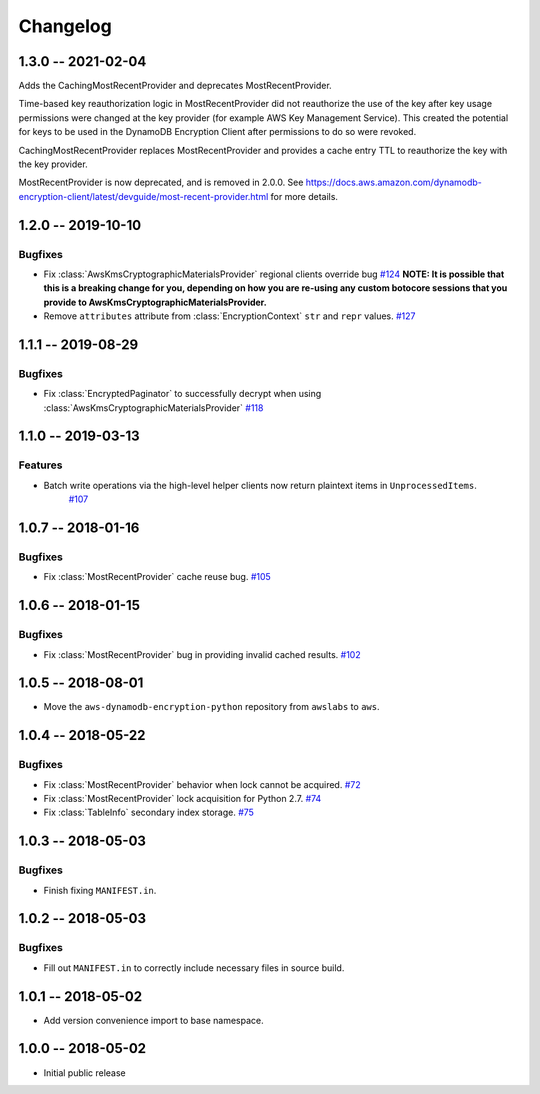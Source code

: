 *********
Changelog
*********

1.3.0 -- 2021-02-04
===================
Adds the CachingMostRecentProvider and deprecates MostRecentProvider.

Time-based key reauthorization logic in MostRecentProvider did not reauthorize
the use of the key after key usage permissions were changed at the key provider
(for example AWS Key Management Service). This created the potential for keys
to be used in the DynamoDB Encryption Client after permissions to do so were revoked.

CachingMostRecentProvider replaces MostRecentProvider and provides a cache entry
TTL to reauthorize the key with the key provider.

MostRecentProvider is now deprecated, and is removed in 2.0.0. See
https://docs.aws.amazon.com/dynamodb-encryption-client/latest/devguide/most-recent-provider.html
for more details.


1.2.0 -- 2019-10-10
===================

Bugfixes
--------
* Fix :class:`AwsKmsCryptographicMaterialsProvider` regional clients override bug
  `#124 <https://github.com/aws/aws-dynamodb-encryption-python/issues/124>`_
  **NOTE: It is possible that this is a breaking change for you,
  depending on how you are re-using any custom botocore sessions
  that you provide to AwsKmsCryptographicMaterialsProvider.**
* Remove ``attributes`` attribute from :class:`EncryptionContext` ``str`` and ``repr`` values.
  `#127 <https://github.com/aws/aws-dynamodb-encryption-python/issues/127>`_

1.1.1 -- 2019-08-29
===================

Bugfixes
--------
* Fix :class:`EncryptedPaginator` to successfully decrypt when using :class:`AwsKmsCryptographicMaterialsProvider`
  `#118 <https://github.com/aws/aws-dynamodb-encryption-python/pull/118>`_

1.1.0 -- 2019-03-13
===================

Features
--------
* Batch write operations via the high-level helper clients now return plaintext items in ``UnprocessedItems``.
    `#107 <https://github.com/aws/aws-dynamodb-encryption-python/pull/107>`_

1.0.7 -- 2018-01-16
===================

Bugfixes
--------
* Fix :class:`MostRecentProvider` cache reuse bug.
  `#105 <https://github.com/aws/aws-dynamodb-encryption-python/pull/105>`_

1.0.6 -- 2018-01-15
===================

Bugfixes
--------
* Fix :class:`MostRecentProvider` bug in providing invalid cached results.
  `#102 <https://github.com/aws/aws-dynamodb-encryption-python/pull/102>`_

1.0.5 -- 2018-08-01
===================
* Move the ``aws-dynamodb-encryption-python`` repository from ``awslabs`` to ``aws``.

1.0.4 -- 2018-05-22
===================

Bugfixes
--------
* Fix :class:`MostRecentProvider` behavior when lock cannot be acquired.
  `#72 <https://github.com/aws/aws-dynamodb-encryption-python/issues/72>`_
* Fix :class:`MostRecentProvider` lock acquisition for Python 2.7.
  `#74 <https://github.com/aws/aws-dynamodb-encryption-python/issues/74>`_
* Fix :class:`TableInfo` secondary index storage.
  `#75 <https://github.com/aws/aws-dynamodb-encryption-python/issues/75>`_

1.0.3 -- 2018-05-03
===================

Bugfixes
--------
* Finish fixing ``MANIFEST.in``.

1.0.2 -- 2018-05-03
===================

Bugfixes
--------
* Fill out ``MANIFEST.in`` to correctly include necessary files in source build.

1.0.1 -- 2018-05-02
===================
* Add version convenience import to base namespace.

1.0.0 -- 2018-05-02
===================
* Initial public release
